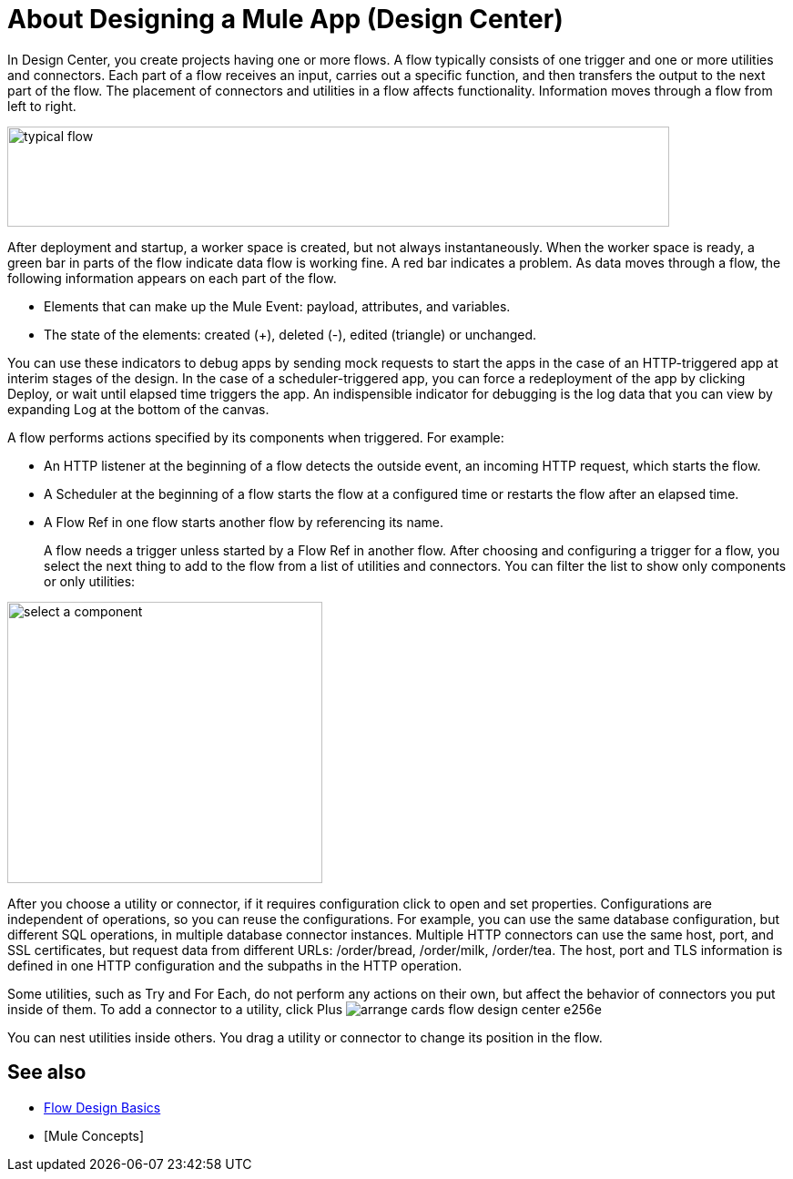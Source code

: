 = About Designing a Mule App (Design Center)
:keywords: 

In Design Center, you create projects having one or more flows. A flow typically consists of one trigger and one or more utilities and connectors. Each part of a flow receives an input, carries out a specific function, and then transfers the output to the next part of the flow. The placement of connectors and utilities in a flow affects functionality. Information moves through a flow from left to right. 

image::green-bar.png[typical flow,height=110,width=727]

// image:flow-designer-00e97.png[]

After deployment and startup, a worker space is created, but not always instantaneously. When the worker space is ready, a green bar in parts of the flow indicate data flow is working fine. A red bar indicates a problem. As data moves through a flow, the following information appears on each part of the flow.

* Elements that can make up the Mule Event: payload, attributes, and variables.
* The state of the elements: created (+), deleted (-), edited (triangle) or unchanged. 

You can use these indicators to debug apps by sending mock requests to start the apps in the case of an HTTP-triggered app at interim stages of the design. In the case of a scheduler-triggered app, you can force a redeployment of the app by clicking Deploy, or wait until elapsed time triggers the app. An indispensible indicator for debugging is the log data that you can view by expanding Log at the bottom of the canvas.

A flow performs actions specified by its components when triggered. For example:

* An HTTP listener at the beginning of a flow detects the outside event, an incoming HTTP request, which starts the flow.
* A Scheduler at the beginning of a flow starts the flow at a configured time or restarts the flow after an elapsed time.
* A Flow Ref in one flow starts another flow by referencing its name.
+
A flow needs a trigger unless started by a Flow Ref in another flow. After choosing and configuring a trigger for a flow, you select the next thing to add to the flow from a list of utilities and connectors. You can filter the list to show only components or only utilities:

image::select-component.png[select a component,height=309,width=346]

After you choose a utility or connector, if it requires configuration click to open and set properties. Configurations are independent of operations, so you can reuse the configurations. For example, you can use the same database configuration, but different SQL operations, in multiple database connector instances. Multiple HTTP connectors can use the same host, port, and SSL certificates, but request data from different URLs: /order/bread, /order/milk, /order/tea. The host, port and TLS information is defined in one HTTP configuration and the subpaths in the HTTP operation.

Some utilities, such as Try and For Each, do not perform any actions on their own, but affect the behavior of connectors you put inside of them. To add a connector to a utility, click Plus image:arrange-cards-flow-design-center-e256e.png[]

You can nest utilities inside others. You drag a utility or connector to change its position in the flow.

== See also

* link:/design-center/v/1.0/flow-design-basic-tasks[Flow Design Basics]
* [Mule Concepts]



